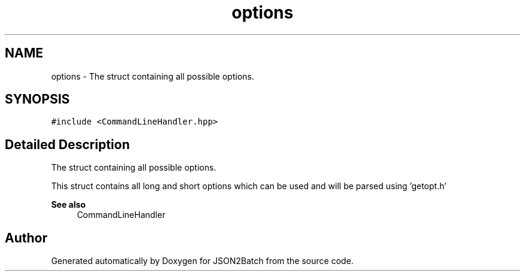 .TH "options" 3 "Fri Apr 26 2024 14:15:05" "Version 0.2.2" "JSON2Batch" \" -*- nroff -*-
.ad l
.nh
.SH NAME
options \- The struct containing all possible options\&.  

.SH SYNOPSIS
.br
.PP
.PP
\fC#include <CommandLineHandler\&.hpp>\fP
.SH "Detailed Description"
.PP 
The struct containing all possible options\&. 

This struct contains all long and short options which can be used and will be parsed using 'getopt\&.h'
.PP
\fBSee also\fP
.RS 4
CommandLineHandler 
.RE
.PP


.SH "Author"
.PP 
Generated automatically by Doxygen for JSON2Batch from the source code\&.
